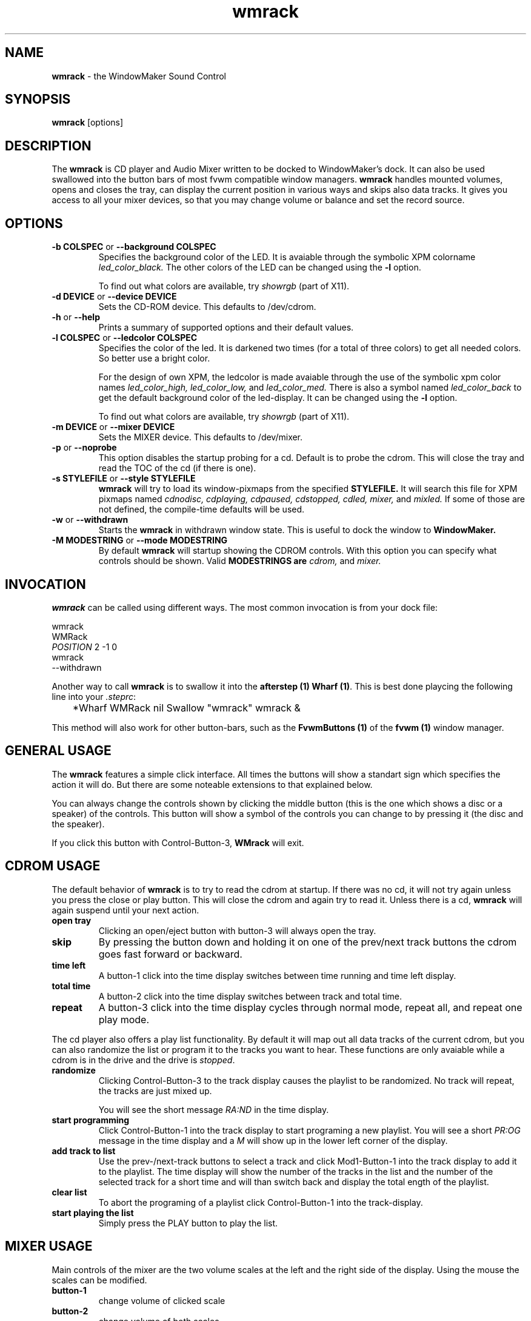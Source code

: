 .ds = \-\^\-
.de Sp
.if t .sp .3
.if n .sp
..
.TH wmrack 1 "1 June 1997" wmrack
.UC
.SH NAME
\fBwmrack\fP \- the WindowMaker Sound Control
.SH SYNOPSIS
.B wmrack
[options]
.SH DESCRIPTION
The \fBwmrack\fP is CD player and Audio Mixer written to be
docked to WindowMaker's dock. It can also be used swallowed into
the button bars of most fvwm compatible window managers.
\fBwmrack\fP handles mounted volumes, opens and closes the tray, can
display the current position in various ways and skips also data tracks.
It gives you access to all your mixer devices, so that you may change
volume or balance and set the record source.
.SH OPTIONS
.TP
\fB\-b\fP \fBCOLSPEC\fP or \fB\*=background\fP \fBCOLSPEC\fP
Specifies the background color of the LED. It is avaiable through the symbolic 
XPM colorname
.I led_color_black.
.SP
The other colors of the LED can be changed using the \fB-l\fP option.
.Sp
To find out what colors are available, try
.I showrgb
(part of X11).
.TP
\fB\-d\fP \fBDEVICE\fP or \fB\*=device\fP \fBDEVICE\fP
Sets the CD-ROM device. This defaults to /dev/cdrom.
.TP
\fB\-h\fP or  \fB\*=help\fP
Prints a summary of supported options and their default values.
.TP
\fB\-l\fP \fBCOLSPEC\fP or \fB\*=ledcolor\fP \fBCOLSPEC\fP
Specifies the color of the led. It is darkened two times (for a total of
three colors) to get all needed colors. So better use a bright color.
.Sp
For the design of own XPM, the ledcolor is made avaiable through the use
of the symbolic xpm color names
.I led_color_high,
.I led_color_low,
and
.I led_color_med.
There is also a symbol named
.I led_color_back
to get the default background color of the led\-display. It can be changed
using the \fB-l\fP option.
.Sp
To find out what colors are available, try
.I showrgb
(part of X11).
.TP
\fB\-m\fP \fBDEVICE\fP or \fB\*=mixer\fP \fBDEVICE\fP
Sets the MIXER device. This defaults to /dev/mixer.
.TP
\fB\-p\fP or \fB\*=noprobe\fP
This option disables the startup probing for a cd. Default is to probe the
cdrom. This will close the tray and read the TOC of the cd (if there is one).
.TP
\fB\-s\fP \fBSTYLEFILE\fP or \fB\*=style\fP \fBSTYLEFILE\fP
.B wmrack
will try to load its window\-pixmaps from the specified
.B STYLEFILE.
It will search this file for XPM pixmaps named
.I cdnodisc,
.I cdplaying,
.I cdpaused,
.I cdstopped,
.I cdled,
.I mixer,
and
.I mixled.
If some of those are not defined, the compile\-time defaults will be used.
.TP
\fB\-w\fP or \fB\*=withdrawn\fP
Starts the
.B wmrack
in withdrawn window state. This is useful to dock the window to
.B WindowMaker.
.TP
\fB\-M\fP \fBMODESTRING\fP or \fB\*=mode\fP \fBMODESTRING\fP
By default
.B wmrack
will startup showing the CDROM controls. With this option you can specify what 
controls should be shown. Valid \fBMODESTRINGS\FP are
.I cdrom,
and
.I mixer.
.SH INVOCATION
\fBwmrack\fP can be called using different ways. The most common invocation
is from your dock file:
.Sp
        wmrack
        WMRack
        \fIPOSITION\fP 2 -1 0
        wmrack
        --withdrawn
.Sp
Another way to call \fBwmrack\fP is to swallow it into the \fBafterstep (1)\fP
\fBWharf (1)\fP. This is best done playcing the following line into your
\fI.steprc\fP:
.Sp
	*Wharf WMRack nil Swallow "wmrack" wmrack &
.Sp
This method will also work for other button\-bars, such as the \fBFvwmButtons (1)\fP
of the \fBfvwm (1)\fP window manager.
.SH GENERAL USAGE
The \fBwmrack\fP features a simple click interface. All times the buttons will
show a standart sign which specifies the action it will do. But there are some 
noteable extensions to that explained below.
.Sp
You can always change the controls shown by clicking the middle button (this
is the one which shows a disc or a speaker) of the controls. This button will
show a symbol of the controls you can change to by pressing it (the disc and
the speaker).
.Sp
If you click this button with Control-Button-3, \fBWMrack\fP will exit.
.SH CDROM USAGE
The default behavior of \fBwmrack\fP is to try to read the cdrom at
startup. If there was no cd, it will not try again unless you press the close
or play button. This will close the cdrom and again try to read it. Unless
there is a cd, \fBwmrack\fP will again suspend until your next action.
.TP
.B open tray
Clicking an open/eject button with button-3 will always open the tray.
.TP
.B skip
By pressing the button down and holding it on one of the prev/next track
buttons the cdrom goes fast forward or backward.
.TP
.B time left
A button-1 click into the time display switches between time running and time
left display.
.TP
.B total time
A button-2 click into the time display switches between track and total time.
.TP
.B repeat
A button-3 click into the time display cycles through normal mode, repeat all, 
and repeat one play mode.
.PP
The cd player also offers a play list functionality. By default it will map
out all data tracks of the current cdrom, but you can also randomize the list
or program it to the tracks you want to hear. These functions are only
avaiable while a cdrom is in the drive and the drive is \fIstopped\fP.
.TP
.B randomize
Clicking Control-Button-3 to the track display causes the playlist to be
randomized. No track will repeat, the tracks are just mixed up.
.Sp
You will see the short message \fIRA:ND\fP in the time display.
.TP
.B start programming
Click Control-Button-1 into the track display to start programing a new
playlist. You will see a short \fIPR:OG\fP message in the time display and a
\fIM\fP will show up in the lower left corner of the display.
.TP
.B add track to list
Use the prev-/next-track buttons to select a track and click Mod1-Button-1
into the track display to add it to the playlist. The time display will show
the number of the tracks in the list and the number of the selected track for
a short time and will than switch back and display the total ength of the
playlist.
.TP
.B clear list
To abort the programing of a playlist click Control-Button-1 into the
track-display.
.TP
.B start playing the list
Simply press the PLAY button to play the list.
.SH MIXER USAGE
Main controls of the mixer are the two volume scales at the left and the right 
side of the display. Using the mouse the scales can be modified.
.TP
.B button-1
change volume of clicked scale
.TP
.B button-2
change volume of both scales
.TP
.B button-3
change the balance of the volume
.PP
Clicking into the alphanumeric display changes the currently shown mixer
device. Valid devices are VOlume, BAss, TReble, SYnth, PCm, SPeaker, LIne,
MIc, CD, MiXer, Pcm2, REcord, IGain, OGain, Line1, Line2, and Line3.
You can also remove devices from this list.
.TP
.B button-1
go to the next device
.TP
.B button-2
go to the main volume (first device)
.TP
.B button-3
go to the previous device
.TP
.B control-button-1
show all devices
.TP
.B control-button-3
remove current device
.PP
Below the change-controls button is the record source button. It show either
a 'X' and is inactive, or it show a speaker or a recording sign and is active.
By pressing this button you can change the source of your recordings.
.TP
.B button-1
toggle record source button
.TP
.B button-2
set as record source and clear all other
.SH COPYRIGHTS
Copyright 1997, Oliver Graf <ograf@fga.de>.
Most styles copyright 1997, Heiko Wagner <hwagner@fga.de>.
.Sp
No guarantees or warranties or anything are provided or implied in any way
whatsoever. Use this program at your own risk. Permission to use this program
for any purpose is given, as long as the copyright is kept intact.
.SH AUTHORS
Oliver Graf <ograf@fga.de> -- original author
.Sp
Chris Waters <xtifr@users.sourceforge.net> -- current maintainer
.Sp
Heiko Wagner <hwagner@fga.de> -- the hyped window shapes
.SH CREDITS
Rob Malda <malda@cs.hope.edu> -- who had written ascd and asmixer
.Sp
Michael Kurz <mkurz@rzws.fh-aalen.de> -- also for ascd and asmixer
.Sp
Thomas McWilliams <tgm@netcom.com> -- who has done Workbone
